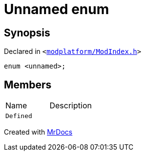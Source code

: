 [#QMetaTypeId-0fe-03enum]
= Unnamed enum
:relfileprefix: ../
:mrdocs:


== Synopsis

Declared in `&lt;https://github.com/PrismLauncher/PrismLauncher/blob/develop/modplatform/ModIndex.h#L202[modplatform&sol;ModIndex&period;h]&gt;`

[source,cpp,subs="verbatim,replacements,macros,-callouts"]
----
enum &lt;unnamed&gt;;
----

== Members

[,cols=2]
|===
|Name |Description
|`Defined`
|
|===



[.small]#Created with https://www.mrdocs.com[MrDocs]#

